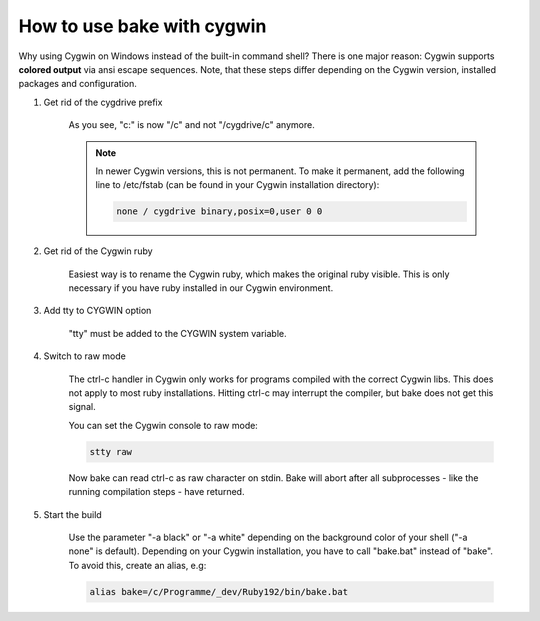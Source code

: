How to use bake with cygwin
===========================
Why using Cygwin on Windows instead of the built-in command shell?
There is one major reason: Cygwin supports **colored output** via ansi escape sequences.
Note, that these steps differ depending on the Cygwin version, installed packages and configuration.

#. Get rid of the cygdrive prefix

    .. image:: ../_static/cygwin_mount.png
        :width: 100 %
        :scale: 50 %

    As you see, "c:" is now "/c" and not "/cygdrive/c" anymore.

    .. note::

        In newer Cygwin versions, this is not permanent. To make it permanent,
        add the following line to /etc/fstab (can be found in your Cygwin installation directory):

        .. code-block:: console

            none / cygdrive binary,posix=0,user 0 0

#. Get rid of the Cygwin ruby

    .. image:: ../_static/cygwin_ruby.png
        :width: 100 %
        :scale: 50 %

    Easiest way is to rename the Cygwin ruby, which makes the original ruby visible.
    This is only necessary if you have ruby installed in our Cygwin environment.

#. Add tty to CYGWIN option

    .. image:: ../_static/cygwin_tty.png
        :width: 100 %
        :scale: 70 %

    "tty" must be added to the CYGWIN system variable.

#. Switch to raw mode

    The ctrl-c handler in Cygwin only works for programs compiled with the correct Cygwin libs. This does not apply to
    most ruby installations. Hitting ctrl-c may interrupt the compiler, but bake does not get this signal.

    You can set the Cygwin console to raw mode:

    .. code-block:: console

        stty raw

    Now bake can read ctrl-c as raw character on stdin. Bake will abort after all subprocesses - like the running compilation steps - have returned.

#. Start the build

    Use the parameter "-a black" or "-a white" depending on the background color of your shell ("-a none" is default).
    Depending on your Cygwin installation, you have to call "bake.bat" instead of "bake". To avoid this, create an alias, e.g:

    .. code-block:: console

        alias bake=/c/Programme/_dev/Ruby192/bin/bake.bat

